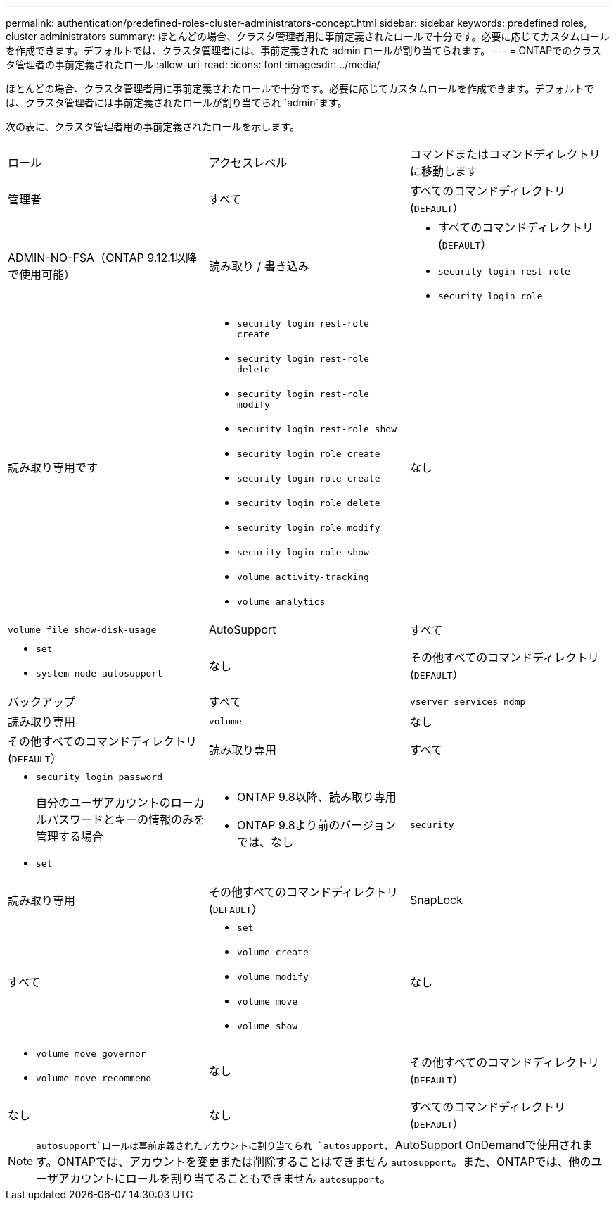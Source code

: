 ---
permalink: authentication/predefined-roles-cluster-administrators-concept.html 
sidebar: sidebar 
keywords: predefined roles, cluster administrators 
summary: ほとんどの場合、クラスタ管理者用に事前定義されたロールで十分です。必要に応じてカスタムロールを作成できます。デフォルトでは、クラスタ管理者には、事前定義された admin ロールが割り当てられます。 
---
= ONTAPでのクラスタ管理者の事前定義されたロール
:allow-uri-read: 
:icons: font
:imagesdir: ../media/


[role="lead"]
ほとんどの場合、クラスタ管理者用に事前定義されたロールで十分です。必要に応じてカスタムロールを作成できます。デフォルトでは、クラスタ管理者には事前定義されたロールが割り当てられ `admin`ます。

次の表に、クラスタ管理者用の事前定義されたロールを示します。

|===


| ロール | アクセスレベル | コマンドまたはコマンドディレクトリに移動します 


 a| 
管理者
 a| 
すべて
 a| 
すべてのコマンドディレクトリ(`DEFAULT`）



 a| 
ADMIN-NO-FSA（ONTAP 9.12.1以降で使用可能）
 a| 
読み取り / 書き込み
 a| 
* すべてのコマンドディレクトリ(`DEFAULT`）
* `security login rest-role`
* `security login role`




 a| 
読み取り専用です
 a| 
* `security login rest-role create`
* `security login rest-role delete`
* `security login rest-role modify`
* `security login rest-role show`
* `security login role create`
* `security login role create`
* `security login role delete`
* `security login role modify`
* `security login role show`
* `volume activity-tracking`
* `volume analytics`




 a| 
なし
 a| 
`volume file show-disk-usage`



 a| 
AutoSupport
 a| 
すべて
 a| 
* `set`
* `system node autosupport`




 a| 
なし
 a| 
その他すべてのコマンドディレクトリ(`DEFAULT`）



 a| 
バックアップ
 a| 
すべて
 a| 
`vserver services ndmp`



 a| 
読み取り専用
 a| 
`volume`



 a| 
なし
 a| 
その他すべてのコマンドディレクトリ(`DEFAULT`）



 a| 
読み取り専用
 a| 
すべて
 a| 
* `security login password`
+
自分のユーザアカウントのローカルパスワードとキーの情報のみを管理する場合

* `set`




 a| 
* ONTAP 9.8以降、読み取り専用
* ONTAP 9.8より前のバージョンでは、なし

 a| 
`security`



 a| 
読み取り専用
 a| 
その他すべてのコマンドディレクトリ(`DEFAULT`）



 a| 
SnapLock
 a| 
すべて
 a| 
* `set`
* `volume create`
* `volume modify`
* `volume move`
* `volume show`




 a| 
なし
 a| 
* `volume move governor`
* `volume move recommend`




 a| 
なし
 a| 
その他すべてのコマンドディレクトリ(`DEFAULT`）



 a| 
なし
 a| 
なし
 a| 
すべてのコマンドディレクトリ(`DEFAULT`）

|===

NOTE:  `autosupport`ロールは事前定義されたアカウントに割り当てられ `autosupport`、AutoSupport OnDemandで使用されます。ONTAPでは、アカウントを変更または削除することはできません `autosupport`。また、ONTAPでは、他のユーザアカウントにロールを割り当てることもできません `autosupport`。
